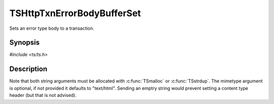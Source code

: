 .. Licensed to the Apache Software Foundation (ASF) under one or more
   contributor license agreements.  See the NOTICE file distributed
   with this work for additional information regarding copyright
   ownership.  The ASF licenses this file to you under the Apache
   License, Version 2.0 (the "License"); you may not use this file
   except in compliance with the License.  You may obtain a copy of
   the License at

      http://www.apache.org/licenses/LICENSE-2.0

   Unless required by applicable law or agreed to in writing, software
   distributed under the License is distributed on an "AS IS" BASIS,
   WITHOUT WARRANTIES OR CONDITIONS OF ANY KIND, either express or
   implied.  See the License for the specific language governing
   permissions and limitations under the License.


TSHttpTxnErrorBodyBufferSet
===========================

Sets an error type body to a transaction.


Synopsis
--------

`#include <ts/ts.h>`

.. c:function:: void TSHttpTxnErrorBodyBufferSet(TSHttpTxn txnp, TSIOBufferReader body, char const* mimetype)


Description
-----------

Note that both string arguments must be allocated with :c:func:`TSmalloc` or :c:func:`TSstrdup`.
The mimetype argument is optional, if not provided it defaults to "text/html".  Sending an emptry
string would prevent setting a content type header (but that is not advised).
